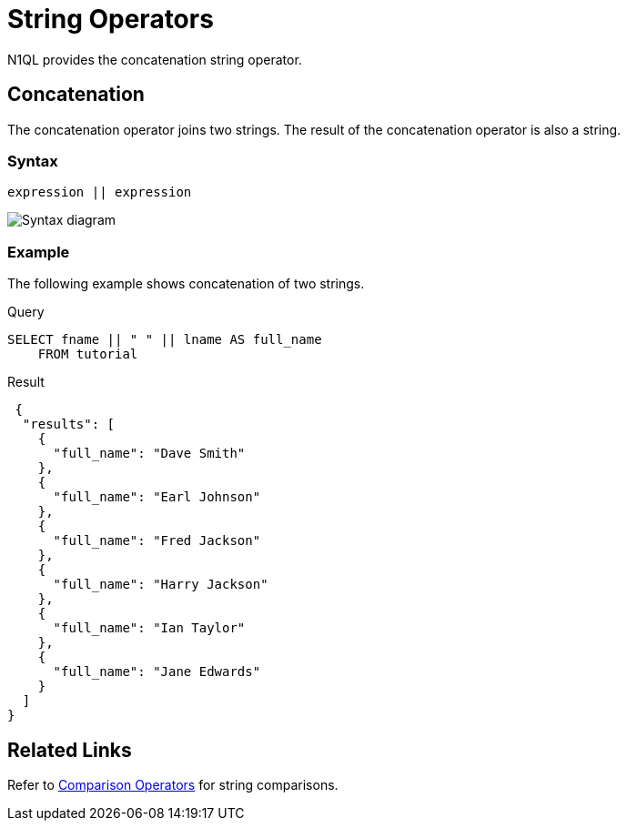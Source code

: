 = String Operators
:description: N1QL provides the concatenation string operator.
:page-topic-type: reference
:imagesdir: ../../assets/images

{description}

== Concatenation

The concatenation operator joins two strings.
The result of the concatenation operator is also a string.

=== Syntax

----
expression || expression
----

image::n1ql-language-reference/concatenation-term.png["Syntax diagram"]

=== Example

The following example shows concatenation of two strings.

====
.Query
[source,n1ql]
----
SELECT fname || " " || lname AS full_name
    FROM tutorial
----

.Result
[source,json]
----
 {
  "results": [
    {
      "full_name": "Dave Smith"
    },
    {
      "full_name": "Earl Johnson"
    },
    {
      "full_name": "Fred Jackson"
    },
    {
      "full_name": "Harry Jackson"
    },
    {
      "full_name": "Ian Taylor"
    },
    {
      "full_name": "Jane Edwards"
    }
  ]
}
----
====

== Related Links

Refer to xref:n1ql:n1ql-language-reference/comparisonops.adoc[Comparison Operators] for string comparisons.